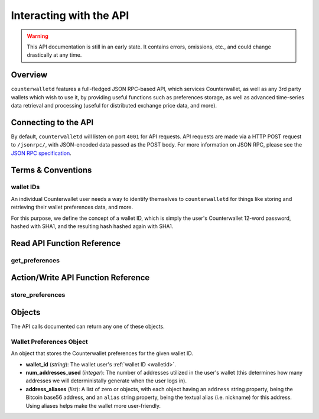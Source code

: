 Interacting with the API
=========================

.. warning::

    This API documentation is still in an early state. It contains errors, omissions, etc., and could change drastically at any time.

    
Overview
----------

``counterwalletd`` features a full-fledged JSON RPC-based API, which services Counterwallet, as well as any
3rd party wallets which wish to use it, by providing useful functions such as preferences storage, as well
as advanced time-series data retrieval and processing (useful for distributed exchange price data, and more).

Connecting to the API
----------------------

By default, ``counterwalletd`` will listen on port ``4001`` for API
requests. API requests are made via a HTTP POST request to ``/jsonrpc/``, with JSON-encoded
data passed as the POST body. For more information on JSON RPC, please see the `JSON RPC specification <http://json-rpc.org/wiki/specification>`__.


Terms & Conventions
---------------------

.. _walletid:

wallet IDs
^^^^^^^^^^^

An individual Counterwallet user needs a way to identify themselves to ``counterwalletd`` for things like storing
and retrieving their wallet preferences data, and more.

For this purpose, we define the concept of a wallet ID, which is simply the user's Counterwallet 12-word password,
hashed with SHA1, and the resulting hash hashed again with SHA1.


.. _read_api:

Read API Function Reference
------------------------------------

.. _get_preferences:

get_preferences
^^^^^^^^^^^^^^

.. py:function:: get_preferences(wallet_id)

   Gets the preferences for a given wallet ID.

   :param string wallet_id: The wallet ID to retrieve the preferences for.
   :return: A :ref:`wallet preferences object <wallet-preferences-object>` if the wallet ID had stored preferences, otherwise ``null``.



.. _action_api:

Action/Write API Function Reference
-----------------------------------

.. _store_preferences:

store_preferences
^^^^^^^^^^^^^^^^^^

.. py:function:: store_preferences(wallet_id, preferences)

   Stores the preferences for a given wallet ID.

   :param string wallet_id: The wallet ID to store the preferences for.
   :param object preferences: A :ref:`wallet preferences object <wallet-preferences-object>`
   :return: ``true`` if the storage was successful, ``false`` otherwise.



Objects
----------

The API calls documented can return any one of these objects.


.. _wallet-preferences-object:

Wallet Preferences Object
^^^^^^^^^^^^^^^^^^^^^^^^^^

An object that stores the Counterwallet preferences for the given wallet ID.

* **wallet_id** (*string*): The wallet user's :ref:`wallet ID <walletid>`.
* **num_addresses_used** (*integer*): The number of addresses utilized in the user's wallet (this
  determines how many addresses we will deterministally generate when the user logs in).
* **address_aliases** (*list*): A list of zero or objects, with each object having an ``address`` string property,
  being the Bitcoin base56 address, and an ``alias`` string property, being the textual alias (i.e. nickname)
  for this address. Using aliases helps make the wallet more user-friendly.
